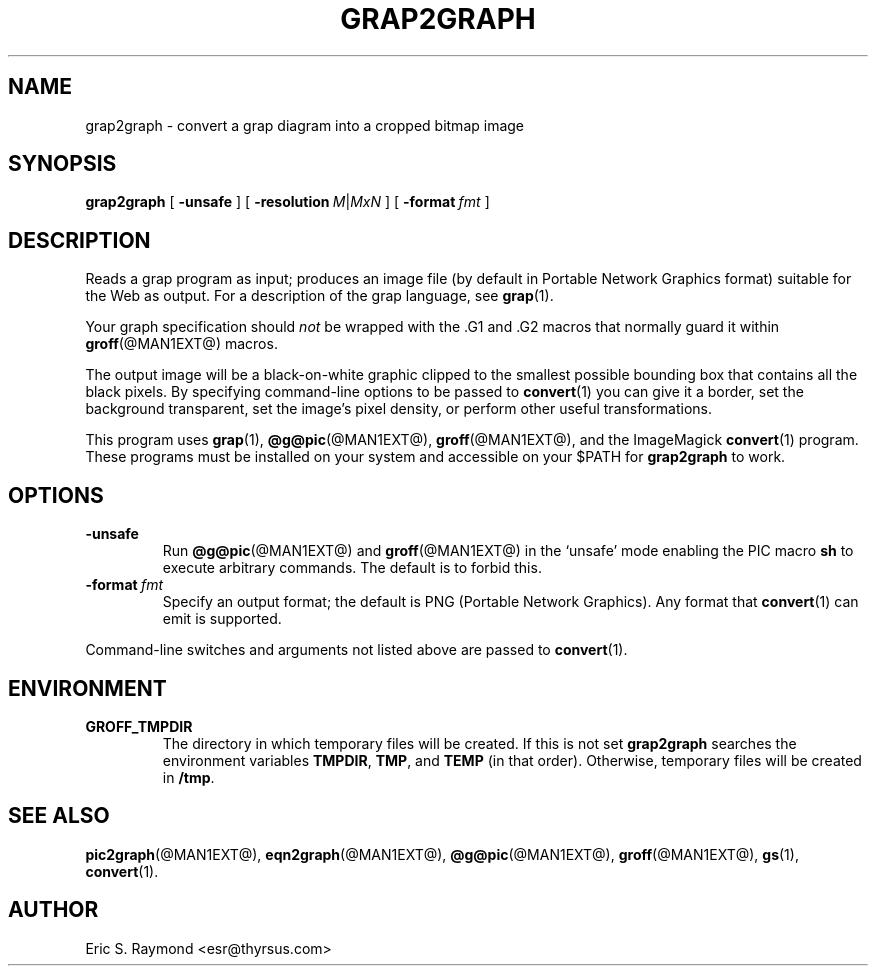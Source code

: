 .\" Id: grap2graph.man,v 1.3 2003/10/28 07:46:23 wlemb Exp 
.\" This documentation is released to the public domain.
.
.
.TH GRAP2GRAPH @MAN1EXT@ "@MDATE@" "Groff Version @VERSION@"
.IX grap2graph
.SH NAME
grap2graph \- convert a grap diagram into a cropped bitmap image
.
.
.SH SYNOPSIS
.B grap2graph
[
.B \-unsafe
]
[
.BI \-resolution\  M\fR|\fPMxN
]
[
.BI \-format\  fmt
]
.
.
.SH DESCRIPTION
Reads a grap program as input; produces an image file (by default in
Portable Network Graphics format) suitable for the Web as output.
For a description of the grap language, see
.BR grap (1).
.P
Your graph specification should \fInot\fR be wrapped with the \&.G1 and
\&.G2 macros that normally guard it within
.BR groff (@MAN1EXT@)
macros.
.P
The output image will be a black-on-white graphic clipped to the
smallest possible bounding box that contains all the black pixels.
By specifying command-line options to be passed to 
.BR convert (1)
you can give it a border, set the background transparent, set the
image's pixel density, or perform other useful transformations.
.P
This program uses 
.BR grap (1),
.BR @g@pic (@MAN1EXT@),
.BR groff (@MAN1EXT@),
and the ImageMagick 
.BR convert (1)
program.
These programs must be installed on your system and accessible on your
$PATH for \fBgrap2graph\fR to work.
.
.
.SH OPTIONS
.TP
.B \-unsafe
Run 
.BR @g@pic (@MAN1EXT@)
and
.BR groff (@MAN1EXT@)
in the `unsafe' mode enabling the PIC macro
.B sh
to execute arbitrary commands.
The default is to forbid this.
.TP
.BI \-format\  fmt
Specify an output format; the default is PNG (Portable Network Graphics).
Any format that
.BR convert (1)
can emit is supported.
.PP
Command-line switches and arguments not listed above are passed to
.BR convert (1).
.
.
.SH ENVIRONMENT
.TP
.B GROFF_TMPDIR
The directory in which temporary files will be created.
If this is not set
.B grap2graph
searches the environment variables
.BR \%TMPDIR ,
.BR TMP ,
and
.B TEMP
(in that order).
Otherwise, temporary files will be created in
.BR /tmp .
.
.
.SH "SEE ALSO"
.BR pic2graph (@MAN1EXT@),
.BR eqn2graph (@MAN1EXT@),
.BR @g@pic (@MAN1EXT@),
.BR groff (@MAN1EXT@),
.BR gs (1),
.BR convert (1).
.
.
.SH AUTHOR
Eric S. Raymond <esr@thyrsus.com>
.
.\" Local Variables:
.\" mode: nroff
.\" End:
